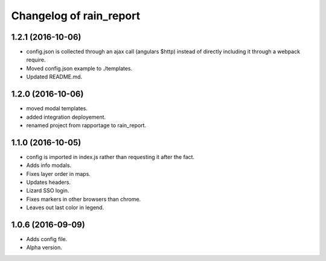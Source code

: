 Changelog of rain_report
========================

1.2.1 (2016-10-06)
------------------

- config.json is collected through an ajax call (angulars $http) instead of
  directly including it through a webpack require.

- Moved config.json example to ./templates.

- Updated README.md.


1.2.0 (2016-10-06)
------------------

- moved modal templates.

- added integration deployement.

- renamed project from rapportage to rain_report.


1.1.0 (2016-10-05)
------------------

- config is imported in index.js rather than requesting it after the fact.

- Adds info modals.

- Fixes layer order in maps.

- Updates headers.

- Lizard SSO login.

- Fixes markers in other browsers than chrome.

- Leaves out last color in legend.


1.0.6 (2016-09-09)
------------------

- Adds config file.

- Alpha version.
